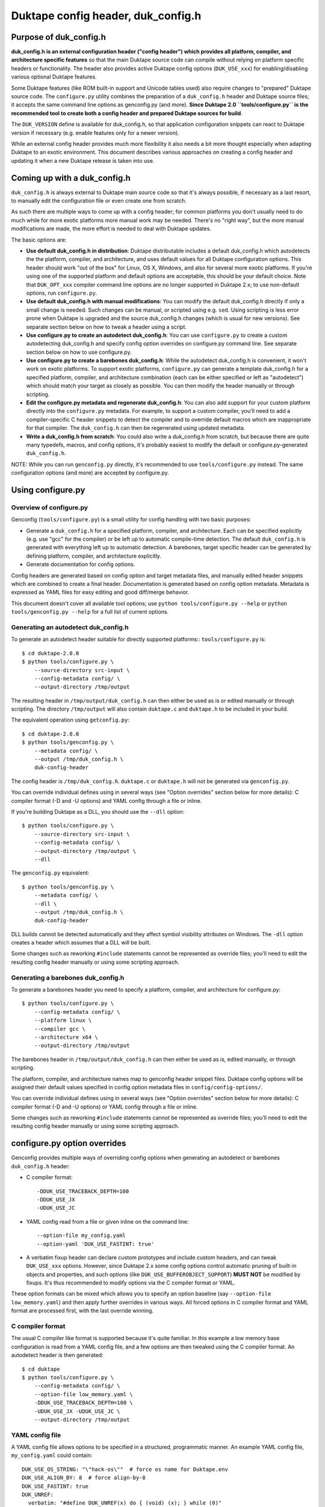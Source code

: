 ===================================
Duktape config header, duk_config.h
===================================

Purpose of duk_config.h
=======================

**duk_config.h is an external configuration header ("config header") which
provides all platform, compiler, and architecture specific features** so that
the main Duktape source code can compile without relying on platform specific
headers or functionality.  The header also provides active Duktape config
options (``DUK_USE_xxx``) for enabling/disabling various optional Duktape
features.

Some Duktape features (like ROM built-in support and Unicode tables used) also
require changes to "prepared" Duktape source code.  The ``configure.py``
utility combines the preparation of a ``duk_config.h`` header and Duktape
source files; it accepts the same command line options as genconfig.py (and
more).  **Since Duktape 2.0 ``tools/configure.py`` is the recommended tool to
create both a config header and prepared Duktape sources for build**.

The ``DUK_VERSION`` define is available for duk_config.h, so that application
configuration snippets can react to Duktape version if necessary (e.g. enable
features only for a newer version).

While an external config header provides much more flexibility it also needs
a bit more thought especially when adapting Duktape to an exotic environment.
This document describes various approaches on creating a config header and
updating it when a new Duktape release is taken into use.

Coming up with a duk_config.h
=============================

``duk_config.h`` is always external to Duktape main source code so that
it's always possible, if necessary as a last resort, to manually edit the
configuration file or even create one from scratch.

As such there are multiple ways to come up with a config header; for common
platforms you don't usually need to do much while for more exotic platforms
more manual work may be needed.  There's no "right way", but the more manual
modifications are made, the more effort is needed to deal with Duktape updates.

The basic options are:

* **Use default duk_config.h in distribution**:
  Duktape distributable includes a default duk_config.h which autodetects the
  the platform, compiler, and architecture, and uses default values for all
  Duktape configuration options.  This header should work "out of the box" for
  Linux, OS X, Windows, and also for several more exotic platforms.  If you're
  using one of the supported platform and default options are acceptable, this
  should be your default choice.  Note that ``DUK_OPT_xxx`` compiler command
  line options are no longer supported in Duktape 2.x; to use non-default
  options, run ``configure.py``.

* **Use default duk_config.h with manual modifications**:
  You can modify the default duk_config.h directly if only a small change
  is needed.  Such changes can be manual, or scripted using e.g. ``sed``.
  Using scripting is less error prone when Duktape is upgraded and the
  source duk_config.h changes (which is usual for new versions).  See separate
  section below on how to tweak a header using a script.

* **Use configure.py to create an autodetect duk_config.h**:
  You can use ``configure.py`` to create a custom autodetecting duk_config.h
  and specify config option overrides on configure.py command line.  See
  separate section below on how to use configure.py.

* **Use configure.py to create a barebones duk_config.h**:
  While the autodetect duk_config.h is convenient, it won't work on exotic
  platforms.  To support exotic platforms, ``configure.py`` can generate a
  template duk_config.h for a specified platform, compiler, and architecture
  combination (each can be either specified or left as "autodetect") which
  should match your target as closely as possible.  You can then modify the
  header manually or through scripting.

* **Edit the configure.py metadata and regenerate duk_config.h**:
  You can also add support for your custom platform directly into the
  ``configure.py`` metadata.  For example, to support a custom compiler, you'll
  need to add a compiler-specific C header snippets to detect the compiler
  and to override default macros which are inappropriate for that compiler.
  The ``duk_config.h`` can then be regenerated using updated metadata.

* **Write a duk_config.h from scratch**:
  You could also write a duk_config.h from scratch, but because there are
  quite many typedefs, macros, and config options, it's probably easiest
  to modify the default or configure.py-generated ``duk_config.h``.

NOTE: While you can run ``genconfig.py`` directly, it's recommended to use
``tools/configure.py`` instead.  The same configuration options (and more)
are accepted by configure.py.

Using configure.py
==================

Overview of configure.py
------------------------

Genconfig (``tools/configure.py``) is a small utility for config handling
with two basic purposes:

* Generate a ``duk_config.h`` for a specified platform, compiler, and
  architecture.  Each can be specified explicitly (e.g. use "gcc" for
  the compiler) or be left up to automatic compile-time detection.
  The default ``duk_config.h`` is generated with everything left up to
  automatic detection.  A barebones, target specific header can be
  generated by defining platform, compiler, and architecture explicitly.

* Generate documentation for config options.

Config headers are generated based on config option and target metadata
files, and manually edited header snippets which are combined to create
a final header.  Documentation is generated based on config option metadata.
Metadata is expressed as YAML files for easy editing and good diff/merge
behavior.

This document doesn't cover all available tool options; use
``python tools/configure.py --help`` or ``python tools/genconfig.py --help``
for a full list of current options.

Generating an autodetect duk_config.h
-------------------------------------

To generate an autodetect header suitable for directly supported platforms::
``tools/configure.py`` is::

    $ cd duktape-2.0.0
    $ python tools/configure.py \
        --source-directory src-input \
        --config-metadata config/ \
        --output-directory /tmp/output


The resulting header in ``/tmp/output/duk_config.h`` can then either be used as
is or edited manually or through scripting. The directory ``/tmp/output`` will
also contain ``duktape.c`` and ``duktape.h`` to be included in your build.

The equivalent operation using ``getconfig.py``::

    $ cd duktape-2.0.0
    $ python tools/genconfig.py \
        --metadata config/ \
        --output /tmp/duk_config.h \
        duk-config-header

The config header is ``/tmp/duk_config.h``. ``duktape.c`` or ``duktape.h`` will
not be generated via ``genconfig.py``.

You can override individual defines using in several ways (see "Option
overrides" section below for more details): C compiler format (-D and -U
options) and YAML config through a file or inline.

If you're building Duktape as a DLL, you should use the ``--dll`` option::

    $ python tools/configure.py \
        --source-directory src-input \
        --config-metadata config/ \
        --output-directory /tmp/output \
        --dll

The ``genconfig.py`` equivalent::

    $ python tools/genconfig.py \
        --metadata config/ \
        --dll \
        --output /tmp/duk_config.h \
        duk-config-header

DLL builds cannot be detected automatically and they affect symbol visibility
attributes on Windows.  The ``-dll`` option creates a header which assumes
that a DLL will be built.

Some changes such as reworking ``#include`` statements cannot be represented
as override files; you'll need to edit the resulting config header manually
or using some scripting approach.

Generating a barebones duk_config.h
-----------------------------------

To generate a barebones header you need to specify a platform, compiler, and
architecture for configure.py::

    $ python tools/configure.py \
        --config-metadata config/ \
        --platform linux \
        --compiler gcc \
        --architecture x64 \
        --output-directory /tmp/output

The barebones header in ``/tmp/output/duk_config.h`` can then either be used as
is, edited manually, or through scripting.

The platform, compiler, and architecture names map to genconfig header snippet
files.  Duktape config options will be assigned their default values specified
in config option metadata files in ``config/config-options/``.

You can override individual defines using in several ways (see "Option
overrides" section below for more details): C compiler format (-D and -U
options) or YAML config through a file or inline.

Some changes such as reworking ``#include`` statements cannot be represented
as override files; you'll need to edit the resulting config header manually
or using some scripting approach.

configure.py option overrides
=============================

Genconfig provides multiple ways of overriding config options when generating
an autodetect or barebones ``duk_config.h`` header:

* C compiler format::

      -DDUK_USE_TRACEBACK_DEPTH=100
      -DDUK_USE_JX
      -UDUK_USE_JC

* YAML config read from a file or given inline on the command line::

      --option-file my_config.yaml
      --option-yaml 'DUK_USE_FASTINT: true'

* A verbatim fixup header can declare custom prototypes and include custom
  headers, and can tweak ``DUK_USE_xxx`` options.  However, since Duktape 2.x
  some config options control automatic pruning of built-in objects and
  properties, and such options (like ``DUK_USE_BUFFEROBJECT_SUPPORT``)
  **MUST NOT** be modified by fixups.  It's thus recommended to modify options
  via the C compiler format or YAML.

These option formats can be mixed which allows you to specify an option
baseline (say ``--option-file low_memory.yaml``) and then apply
further overrides in various ways.  All forced options in C compiler
format and YAML format are processed first, with the last override
winning.

C compiler format
-----------------

The usual C compiler like format is supported because it's quite familiar.
In this example a low memory base configuration is read from a YAML config
file, and a few options are then tweaked using the C compiler format.  An
autodetect header is then generated::

    $ cd duktape
    $ python tools/configure.py \
        --config-metadata config/ \
        --option-file low_memory.yaml \
        -DDUK_USE_TRACEBACK_DEPTH=100 \
        -UDUK_USE_JX -UDUK_USE_JC \
        --output-directory /tmp/output

YAML config file
----------------

A YAML config file allows options to be specified in a structured,
programmatic manner.  An example YAML config file, ``my_config.yaml``
could contain::

    DUK_USE_OS_STRING: "\"hack-os\""  # force os name for Duktape.env
    DUK_USE_ALIGN_BY: 8  # force align-by-8
    DUK_USE_FASTINT: true
    DUK_UNREF:
      verbatim: "#define DUK_UNREF(x) do { (void) (x); } while (0)"

This file, another override file, and a few inline YAML forced options
could be used as follows to generate a barebones header::

    $ cd duktape
    $ python tools/configure.py \
        --config-metadata config/ \
        --platform linux \
        --compiler gcc \
        --architecture x64 \
        --option-file my_config.yaml \
        --option-file more_overrides.yaml \
        --option-yaml 'DUK_USE_JX: false' \
        --option-yaml 'DUK_USE_JC: false' \
        --output-directory /tmp/output

For inline YAML, multiple forced options can be given either by using a YAML
value with multiple keys, or by using multiple options::

    # Multiple values for one option
    --option-yaml '{ DUK_USE_JX: false, DUK_USE_DEBUG: true }'

    # Multiple options
    --option-yaml 'DUK_USE_JX: false' \
    --option-yaml 'DUK_USE_DEBUG: true'

The YAML format for specifying options is simple: the top level value must be
an object whose keys are define names to override.  Values are as follows:

* ``false``: ``#undef`` option::

      # Produces: #undef DUK_USE_DEBUG
      DUK_USE_DEBUG: false

* ``true``: ``#define`` option::

      # Produces: #define DUK_USE_DEBUG
      DUK_USE_DEBUG: true

* number: decimal value for define::

      # Produces: #define DUK_USE_TRACEBACK_DEPTH 10
      DUK_USE_TRACEBACK_DEPTH: 10

      # Produces: #define DUK_USE_TRACEBACK_DEPTH 100000L
      # (a long constant is used automatically if necessary)
      DUK_USE_TRACEBACK_DEPTH: 100000

* string: verbatim string used as the define value::

      # Produces: #define DUK_USE_TRACEBACK_DEPTH (10 + 7)
      DUK_USE_TRACEBACK_DEPTH: "(10 + 7)"

      # Produces: #define DUK_USE_OS_STRING "linux"
      DUK_USE_OS_STRING: "\"linux\""

* C string for value::

      # Produces: #define DUK_USE_OS_STRING "linux"
      DUK_USE_OS_STRING:
        string: "linux"

* verbatim text for entire define::

      # Produces: #define DUK_UNREF(x) do {} while (0)
      DUK_UNREF:
        verbatim: "#define DUK_UNREF(x) do {} while (0)"

Fixup header
------------

In addition to YAML-based option overrides, genconfig has an option for
appending direct "fixup headers" to deal with situations which cannot be
handled with individual option overrides.  For example, you may want to
inject specific environment sanity checks.  This mechanism is similar to
Duktape 1.x ``duk_custom.h`` header.

Since Duktape 2.x some config options control automatic pruning of built-in
objects and properties, and such options (like ``DUK_USE_BUFFEROBJECT_SUPPORT``)
**MUST NOT** be modified by fixups.  It's thus recommended to modify options
via the C compiler format or YAML metadata files.

Fixup headers are emitted after all individual option overrides (in either
C compiler or YAML format) have been resolved, but before emitting option
sanity checks (if enabled).

For example, to generate a barebones header with two fixup headers::

    $ python tools/configure.py \
        --config-metadata config/ \
        --platform linux \
        --compiler gcc \
        --architecture x64 \
        --fixup-file my_env_strings.h \
        --fixup-file my_no_json_fastpath.h \
        --output-directory /tmp/output

The ``my_env_strings.h`` fixup header could be::

    /* Force OS string. */
    #undef DUK_USE_OS_STRING
    #if !defined(__WIN32__)
    #error this header is Windows only
    #endif
    #define DUK_USE_OS_STRING "windows"

    /* Force arch string. */
    #undef DUK_USE_ARCH_STRING
    #if !defined(__amd64__)
    #error this header is x64 only
    #endif
    #define DUK_USE_ARCH_STRING "x64"

    /* Force compiler string. */
    #undef DUK_USE_COMPILER_STRING
    #if !defined(__GNUC__)
    #error this header is gcc only
    #endif
    #if defined(__cplusplus__)
    #define DUK_USE_COMPILER_STRING "g++"
    #else
    #define DUK_USE_COMPILER_STRING "gcc"
    #endif

The example fixup header uses dynamic detection and other environment checks
which cannot be easily expressed using individual option overrides.

The ``my_no_json_fastpath.h`` fixup header could be::

    /* Disable JSON fastpath for reduced footprint. */
    #undef DUK_USE_JSON_STRINGIFY_FASTPATH

This could have also been expressed using a simple override, e.g. as
``-UDUK_USE_JSON_STRINGIFY_FASTPATH``.

Fixup headers are appended verbatim so they must be valid C header files,
contain appropriate newlines, and must ``#undef`` any defines before
redefining them if necessary.  Fixup headers can only be used to tweak C
preprocessor defines, they naturally cannot un-include headers or un-typedef
types.

There's also a command line option to append a single fixup line for
convenience::

    # Append two lines to forcibly enable fastints
    --fixup-line '#undef DUK_USE_FASTINT' \
    --fixup-line '#define DUK_USE_FASTINT'

These can be mixed with ``--fixup-file`` options and are processed
in sequence.

Modifying a duk_config.h manually or using scripting
====================================================

The basic approach when using scripted modifications is to take a base header
(either an autodetect or barebones header) and then make specific changes
using a script.  The advantage of doing so is that if the base header is
updated, the script may often still be valid without any manual changes.

Scripting provides much more flexibility than tweaking individual options in
genconfig, but the cost is more complicated maintenance over time.

Using diff/patch
----------------

* Make the necessary changes to the base header manually.

* Use ``diff`` to store the changes::

      $ diff -u duk_config.h.base duk_config.h.edited > edits.diff

* In your build script::

      $ cp duk_config.h.base duk_config.h
      $ patch duk_config.h edits.diff

* If the patch fails (e.g. there is too much offset), you need to
  rebuild the diff file manually.

Using sed (or awk, etc) to modify an option in-place
----------------------------------------------------

If an option is defined on a single line in the base header, e.. either as::

   #define DUK_USE_FOO

or as::

   #undef DUK_USE_FOO

you can use ``sed`` to easily flip such an option::

    # enable shuffle torture
    cat duk_config.h.base | \
        sed -r -e 's/^#\w+\s+DUK_USE_SHUFFLE_TORTURE.*$/#define DUK_USE_SHUFFLE_TORTURE  \/*forced*\//' \
        > duk_config.h

The above example would flip DUK_USE_SHUFFLE_TORTURE on, regardless of
its previous setting.  You can also use a more verbose sed format which
is easier to read especially if there are multiple changes::

    cat duk_config.h.base | sed -r -e '
    s/^#\w+\s+DUK_USE_SHUFFLE_TORTURE.*$/#define DUK_USE_SHUFFLE_TORTURE  \/*forced*\//
    s/^#\w+\s+DUK_USE_OS_STRING.*$/#define DUK_USE_OS_STRING "my-custom-os"  \/*forced*\//
    ' > duk_config.h

This approach won't work if the defined option is defined/undefined
multiple times or if the define has a multiline value.

For more stateful changes you can use ``awk`` or other scripting languages
(Python, Perl, etc).

Modifying defines at __OVERRIDE_DEFINES__
-----------------------------------------

Instead of modifying options in-place as in the sed example above, you can
simply append additional preprocessor directives to undefine/redefine options
as necessary.  This is much easier to maintain in version updates than when
modifications are made in-place.

configure.py has a direct option to append "fixups" after the main generated
header::

    # my_custom.h is applied after generated header; functionally similar
    # to Duktape 1.2.x duk_custom.h

    $ python tools/configure.py [...] --fixup-file my_custom.h [...]

A configure.py-generated barebones header also has the following line near the end
for detecting where to add override defines; this is easy to detect reliably::

    /* __OVERRIDE_DEFINES__ */

The ``__OVERRIDE_DEFINES__`` line is near the end of the file, before any
automatically generated option sanity checks (which are optional) so that the
sanity checks will be applied after your tweaks have been done::

    #!/bin/bash

    CONFIG_IN=duk_config.h.base
    CONFIG_OUT=duk_config.h.new

    cat $CONFIG_IN | sed -e '
    /^\/\* __OVERRIDE_DEFINES__ \*\/$/ {
        r my_overrides.h
        d
    }' > $CONFIG_OUT

Modifying defines near the end of the file is relatively easy but has a few
limitations:

* You can't change typedefs this way because there's no way to un-typedef.

* You can't undo any ``#include`` directives executed.

Modifying defines at the end of the file
----------------------------------------

Another simple approach is to simply assume that an ``#endif`` line (include
guard) is the last line in the file, i.e. there are no trailing empty lines.
Changes will then be applied after option sanity checks which is not ideal::

    #!/bin/bash

    CONFIG_IN=duk_config.h.base
    CONFIG_OUT=duk_config.h.new

    if tail -1 $CONFIG_IN | grep endif ; then
        echo "Final line of $CONFIG_IN is an #endif as expected, modifying config"
    else
        echo "Final line of $CONFIG_IN is not an #endif!"
        exit 1
    fi

    head -n -1 $CONFIG_IN > $CONFIG_OUT
    cat >> $CONFIG_OUT <<EOF
    /*
     *  Config hacks for platform XYZ.
     */

    #undef DUK_USE_FASTINT  /* undef first to avoid redefine */
    #define DUK_USE_FASTINT

    /* compiler on XYZ has a custom "unreferenced" syntax */
    #undef DUK_UNREF
    #define DUK_UNREF(x) do { __foo_compiler_unreferenced((x)); } while (0)

    #endif  /* DUK_CONFIG_H_INCLUDED */
    EOF

    echo "Wrote new config to $CONFIG_OUT, diff -u:"
    diff -u $CONFIG_IN $CONFIG_OUT

Dealing with #include files
---------------------------

Include files are often a portability problem on exotic targets:

* System headers may be missing.  You may need to provide replacement functions
  for even very basic features like string formatting functions.

* System headers may be present but in non-standard include paths.  Duktape
  can't easily autodetect such paths because there's no "#include if available"
  directive: an ``#include`` either succeeds or causes compilation to fail.

* System headers may be present but broken in some fashion so you want to avoid
  them entirely.

* Sometimes custom programming environments have "SDK headers" that conflict
  with standard headers so that you can't include them both at the same time.
  It may be necessary to include the SDK headers but provide manual declarations
  for the system functions needed.

In such cases you may need to replace all the ``#include`` statements of a
base header file and provide alternate include files or manual declarations.

Keeping a manually created duk_config.h up-to-date
--------------------------------------------------

When new Duktape versions are released, the set of config options and
other macros required of the ``duk_config.h`` config header may change.
This is the case for even minor version updates, though incompatible
changes are of course avoided when possible.

Nevertheless, when a new version is taken into use, you may need to
update your config header to match.  How to do that depends on how you
created the config header:

* If you're using the default header, no changes should be necessary.
  You should check out new config options and decide if the defaults are
  OK for them.

* If you're using a script to modify the default or genconfig-generated
  header, you should ensure your script works when the source header is
  updated to the new Duktape release.

* If you're editing a config header manually, you should look at the
  diff between the previous and new default config header to see what
  defines have changed, and then implement matching changes in your
  updated header.

Adding a new compiler, platform, or architecture
================================================

Adding a new platform "Acme OS"
-------------------------------

* Add a new detection snippet ``config/helper-snippets/DUK_F_ACMEOS.h.in``.

* Create a new ``config/platforms/platform_acmeos.h.in``.  Platform files
  should have the necessary ``#include`` statements, select the Date provider,
  and can override various broken platform calls.  For example, if ``realloc()``
  doesn't handle NULL and/or zero size correctly, you can override that.
  Compare to existing platform files for reference.

* Add the platform to ``config/platforms.yaml``, reference ``DUK_F_ACMEOS``
  for detection.

That should be enough for an autogenerated ``duk_config.h`` to support Acme OS
detection.

Adding a compiler or an architecture
------------------------------------

The process is similar for compilers and architectures; see existing files
for reference.

Notes
-----

Byte order
::::::::::

Byte order is a awkward to detect automatically:

* Sometimes byte order is best determined based on architecture, especially
  for architectures with a fixed byte order.  Some architectures can support
  multiple endianness modes, however, and it depends on the platform which
  one is used.

* Sometimes byte order is best determined from compiler defines; for example
  GCC and Clang provide built-in defines which mostly provide the necessary
  endianness information without the need to use system headers.

* Sometimes byte order is best determined from platform ``#include`` headers.
  There's a lot of variability in what defines are available, and where the
  related headers are located.

To allow endianness to be determined in each phase, platform, architecture,
and compiler files should only define endianness when not already defined::

    #if !defined(DUK_USE_BYTE_ORDER)
    #define DUK_USE_BYTE_ORDER 1
    #endif

Alignment
:::::::::

Alignment is similar to byte order for detection: it can be sometimes
detected from architecture, sometimes from platform, etc.  There are
architectures where alignment requirements are configurable, e.g. on X86
it's up to the operating system to decide if AC (Alignment Check) is enabled
for application code.

As a result, platform, architecture, and compiler files should avoid
redefinition::

    #if !defined(DUK_USE_ALIGN_BY)
    #define DUK_USE_ALIGN_BY 4
    #endif

Defines provided by duk_config.h
================================

The role of ``duk_config.h`` is to provide all typedefs, macros, structures,
system headers, etc, which are platform dependent.  Duktape internals can
then just assume these are in place and will remain clean of any detection.

These typedefs, macros, etc, include:

* Including platform specific headers (``#include <...>``) needed by any of
  the config header macros, including:

  - Standard library functions like ``sprintf()`` and ``memset()``

  - Math functions like ``acos()``

  - Any other functions called by macros defined in duk_config.h, e.g. the
    functions needed by a custom Date provider

* Typedefs for integer and floating point types (``duk_uint8_t``, etc),
  and their limit defines.

* Some IEEE double constants, including NaN and Infinity, because some
  constants cannot be reliably expressed as constants in all compilers.

* Wrapper macros for platform functions, covering string operations,
  file I/O, math, etc.  For example: ``DUK_FOPEN()``, ``DUK_SPRINTF()``,
  ``DUK_ACOS()``), etc.  Typically these are just mapped 1:1 to platform
  functions, but sometimes tweaks are needed.

* Various compiler specific macros: unreachable code, unreferenced
  variable, symbol visibility attributes, inlining control, etc.

* Duktape config options, ``DUK_USE_xxx``, including a possible custom
  Date provider.

The required defines and typedefs are also available in a machine parseable
metadata form:

* ``config/other-defines/c_types.yaml``: required integer and other types
  and their limits.

* ``config/other-defines/platform_functions.yaml``: required platform
  function wrappers.

* ``config/other-defines/other_defines.yaml``: compiler specific macros
  and other misc defines.

* ``config/config-options/DUK_USE_*.yaml``: Duktape config options.

